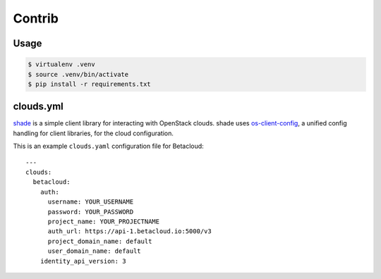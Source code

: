 =======
Contrib
=======

Usage
=====

.. code::

   $ virtualenv .venv
   $ source .venv/bin/activate
   $ pip install -r requirements.txt

clouds.yml
==========

`shade <https://github.com/openstack-infra/shade>`_ is a simple client library for interacting with OpenStack clouds. shade uses
`os-client-config <https://github.com/openstack/os-client-config>`_, a unified config handling for client libraries, for the
cloud configuration.

This is an example ``clouds.yaml`` configuration file for Betacloud::

   ---
   clouds:
     betacloud:
       auth:
         username: YOUR_USERNAME
         password: YOUR_PASSWORD
         project_name: YOUR_PROJECTNAME
         auth_url: https://api-1.betacloud.io:5000/v3
         project_domain_name: default
         user_domain_name: default
       identity_api_version: 3
